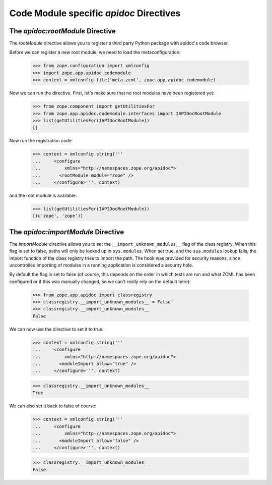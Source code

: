 ========================================
Code Module specific `apidoc` Directives
========================================

The `apidoc:rootModule` Directive
---------------------------------

The `rootModule` directive allows you to register a third party Python package
with apidoc's code browser.

Before we can register a new root module, we need to load the
metaconfiguration:

  >>> from zope.configuration import xmlconfig
  >>> import zope.app.apidoc.codemodule
  >>> context = xmlconfig.file('meta.zcml', zope.app.apidoc.codemodule)

Now we can run the directive. First, let's make sure that no root modules have
been registered yet:

  >>> from zope.component import getUtilitiesFor
  >>> from zope.app.apidoc.codemodule.interfaces import IAPIDocRootModule
  >>> list(getUtilitiesFor(IAPIDocRootModule))
  []

Now run the registration code:

  >>> context = xmlconfig.string('''
  ...     <configure
  ...         xmlns="http://namespaces.zope.org/apidoc">
  ...       <rootModule module="zope" />
  ...     </configure>''', context)

and the root module is available:

  >>> list(getUtilitiesFor(IAPIDocRootModule))
  [(u'zope', 'zope')]


The `apidoc:importModule` Directive
-----------------------------------

The `importModule` directive allows you to set the
``__import_unknown_modules__`` flag of the class registry. When this flag is
set to false, paths will only be looked up in ``sys.modules``. When set true,
and the ``sus.modules`` lookup fails, the import function of the class
registry tries to import the path. The hook was provided for security reasons,
since uncontrolled importing of modules in a running application is considered
a security hole.

By default the flag is set to false (of course, this depends on the
order in which tests are run and what ZCML has been configured or if
this was manually changed, so we can't really rely on the default here):

  >>> from zope.app.apidoc import classregistry
  >>> classregistry.__import_unknown_modules__ = False
  >>> classregistry.__import_unknown_modules__
  False

We can now use the directive to set it to true:

  >>> context = xmlconfig.string('''
  ...     <configure
  ...         xmlns="http://namespaces.zope.org/apidoc">
  ...       <moduleImport allow="true" />
  ...     </configure>''', context)

  >>> classregistry.__import_unknown_modules__
  True

We can also set it back to false of course:

  >>> context = xmlconfig.string('''
  ...     <configure
  ...         xmlns="http://namespaces.zope.org/apidoc">
  ...       <moduleImport allow="false" />
  ...     </configure>''', context)

  >>> classregistry.__import_unknown_modules__
  False
